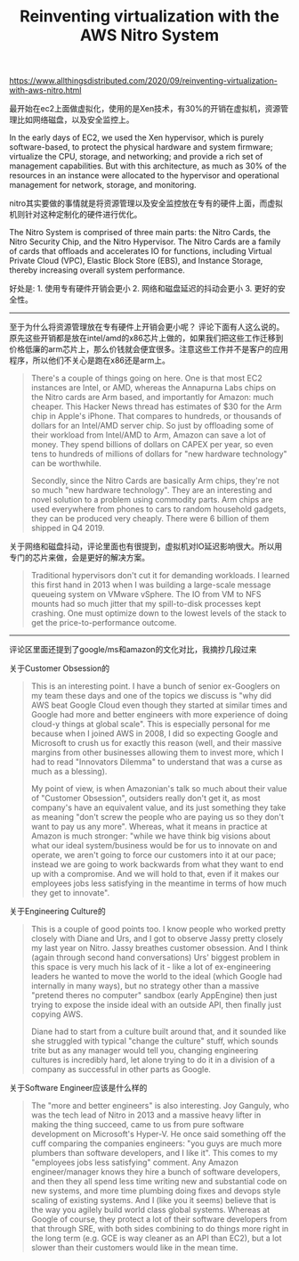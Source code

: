 #+title: Reinventing virtualization with the AWS Nitro System

https://www.allthingsdistributed.com/2020/09/reinventing-virtualization-with-aws-nitro.html

最开始在ec2上面做虚拟化，使用的是Xen技术，有30%的开销在虚拟机，资源管理比如网络磁盘，以及安全监控上。

In the early days of EC2, we used the Xen hypervisor, which is purely software-based, to protect the physical hardware and system firmware; virtualize the CPU, storage, and networking; and provide a rich set of management capabilities. But with this architecture, as much as 30% of the resources in an instance were allocated to the hypervisor and operational management for network, storage, and monitoring.

nitro其实要做的事情就是将资源管理以及安全监控放在专有的硬件上面，而虚拟机则针对这种定制化的硬件进行优化。

The Nitro System is comprised of three main parts: the Nitro Cards, the Nitro Security Chip, and the Nitro Hypervisor. The Nitro Cards are a family of cards that offloads and accelerates IO for functions, including Virtual Private Cloud (VPC), Elastic Block Store (EBS), and Instance Storage, thereby increasing overall system performance.

好处是: 1. 使用专有硬件开销会更小 2. 网络和磁盘延迟的抖动会更小 3. 更好的安全性。

----------

至于为什么将资源管理放在专有硬件上开销会更小呢？ 评论下面有人这么说的。原先这些开销都是放在intel/amd的x86芯片上做的，如果我们把这些工作迁移到价格低廉的arm芯片上，那么价钱就会便宜很多。注意这些工作并不是客户的应用程序，所以他们不关心是跑在x86还是arm上。

#+BEGIN_QUOTE
There's a couple of things going on here. One is that most EC2 instances are Intel, or AMD, whereas the Annapurna Labs chips on the Nitro cards are Arm based, and importantly for Amazon: much cheaper. This Hacker News thread has estimates of $30 for the Arm chip in Apple's iPhone. That compares to hundreds, or thousands of dollars for an Intel/AMD server chip. So just by offloading some of their workload from Intel/AMD to Arm, Amazon can save a lot of money. They spend billions of dollars on CAPEX per year, so even tens to hundreds of millions of dollars for "new hardware technology" can be worthwhile.

Secondly, since the Nitro Cards are basically Arm chips, they're not so much "new hardware technology". They are an interesting and novel solution to a problem using commodity parts. Arm chips are used everywhere from phones to cars to random household gadgets, they can be produced very cheaply. There were 6 billion of them shipped in Q4 2019.
#+END_QUOTE

关于网络和磁盘抖动，评论里面也有很提到，虚拟机对IO延迟影响很大。所以用专门的芯片来做，会是更好的解决方案。

#+BEGIN_QUOTE
Traditional hypervisors don't cut it for demanding workloads. I learned this first hand in 2013 when I was building a large-scale message queueing system on VMware vSphere. The IO from VM to NFS mounts had so much jitter that my spill-to-disk processes kept crashing. One must optimize down to the lowest levels of the stack to get the price-to-performance outcome.
#+END_QUOTE

----------
评论区里面还提到了google/ms和amazon的文化对比，我摘抄几段过来

关于Customer Obsession的

#+BEGIN_QUOTE
This is an interesting point. I have a bunch of senior ex-Googlers on my team these days and one of the topics we discuss is "why did AWS beat Google Cloud even though they started at similar times and Google had more and better engineers with more experience of doing cloud-y things at global scale". This is especially personal for me because when I joined AWS in 2008, I did so expecting Google and Microsoft to crush us for exactly this reason (well, and their massive margins from other businesses allowing them to invest more, which I had to read "Innovators Dilemma" to understand that was a curse as much as a blessing).

My point of view, is when Amazonian's talk so much about their value of "Customer Obsession", outsiders really don't get it, as most company's have an equivalent value, and its just something they take as meaning "don't screw the people who are paying us so they don't want to pay us any more". Whereas, what it means in practice at Amazon is much stronger: "while we have think big visions about what our ideal system/business would be for us to innovate on and operate, we aren't going to force our customers into it at our pace; instead we are going to work backwards from what they want to end up with a compromise. And we will hold to that, even if it makes our employees jobs less satisfying in the meantime in terms of how much they get to innovate".

#+END_QUOTE

关于Engineering Culture的

#+BEGIN_QUOTE
This is a couple of good points too. I know people who worked pretty closely with Diane and Urs, and I got to observe Jassy pretty closely my last year on Nitro. Jassy breathes customer obsession. And I think (again through second hand conversations) Urs' biggest problem in this space is very much his lack of it - like a lot of ex-engineering leaders he wanted to move the world to the ideal (which Google had internally in many ways), but no strategy other than a massive "pretend theres no computer" sandbox (early AppEngine) then just trying to expose the inside ideal with an outside API, then finally just copying AWS.

Diane had to start from a culture built around that, and it sounded like she struggled with typical "change the culture" stuff, which sounds trite but as any manager would tell you, changing engineering cultures is incredibly hard, let alone trying to do it in a division of a company as successful in other parts as Google.
#+END_QUOTE

关于Software Engineer应该是什么样的

#+BEGIN_QUOTE
The "more and better engineers" is also interesting. Joy Ganguly, who was the tech lead of Nitro in 2013 and a massive heavy lifter in making the thing succeed, came to us from pure software development on Microsoft's Hyper-V. He once said something off the cuff comparing the companies engineers: "you guys are much more plumbers than software developers, and I like it". This comes to my "employees jobs less satisfying" comment. Any Amazon engineer/manager knows they hire a bunch of software developers, and then they all spend less time writing new and substantial code on new systems, and more time plumbing doing fixes and devops style scaling of existing systems. And I (like you it seems) believe that is the way you agilely build world class global systems. Whereas at Google of course, they protect a lot of their software developers from that through SRE, with both sides combining to do things more right in the long term (e.g. GCE is way cleaner as an API than EC2), but a lot slower than their customers would like in the mean time.
#+END_QUOTE